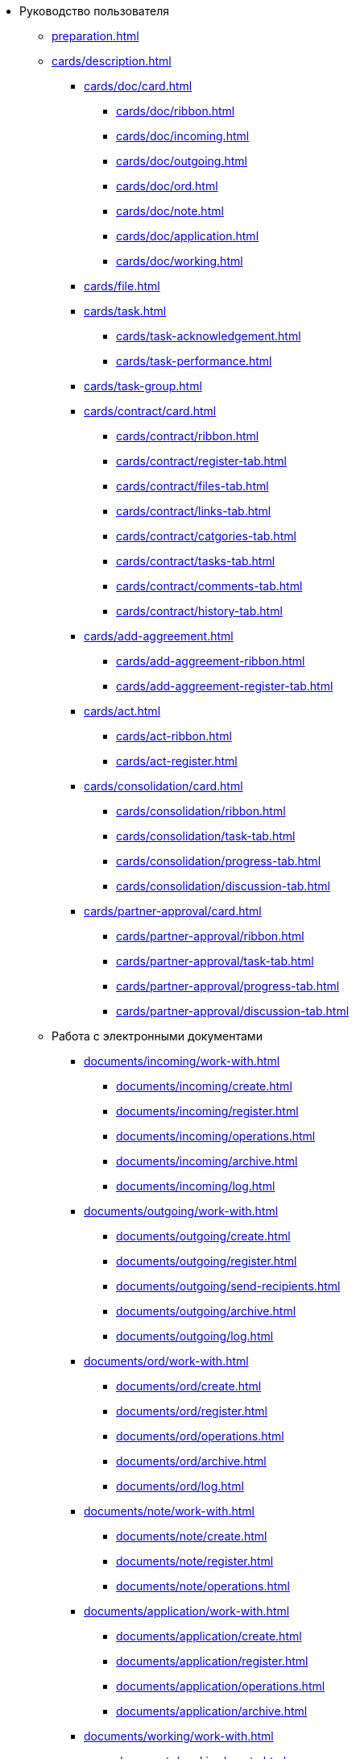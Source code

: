 * Руководство пользователя
** xref:preparation.adoc[]
** xref:cards/description.adoc[]
*** xref:cards/doc/card.adoc[]
**** xref:cards/doc/ribbon.adoc[]
**** xref:cards/doc/incoming.adoc[]
**** xref:cards/doc/outgoing.adoc[]
**** xref:cards/doc/ord.adoc[]
**** xref:cards/doc/note.adoc[]
**** xref:cards/doc/application.adoc[]
**** xref:cards/doc/working.adoc[]
*** xref:cards/file.adoc[]
*** xref:cards/task.adoc[]
**** xref:cards/task-acknowledgement.adoc[]
**** xref:cards/task-performance.adoc[]
*** xref:cards/task-group.adoc[]
*** xref:cards/contract/card.adoc[]
**** xref:cards/contract/ribbon.adoc[]
**** xref:cards/contract/register-tab.adoc[]
**** xref:cards/contract/files-tab.adoc[]
**** xref:cards/contract/links-tab.adoc[]
**** xref:cards/contract/catgories-tab.adoc[]
**** xref:cards/contract/tasks-tab.adoc[]
**** xref:cards/contract/comments-tab.adoc[]
**** xref:cards/contract/history-tab.adoc[]
*** xref:cards/add-aggreement.adoc[]
**** xref:cards/add-aggreement-ribbon.adoc[]
**** xref:cards/add-aggreement-register-tab.adoc[]
*** xref:cards/act.adoc[]
**** xref:cards/act-ribbon.adoc[]
**** xref:cards/act-register.adoc[]
*** xref:cards/consolidation/card.adoc[]
**** xref:cards/consolidation/ribbon.adoc[]
**** xref:cards/consolidation/task-tab.adoc[]
**** xref:cards/consolidation/progress-tab.adoc[]
**** xref:cards/consolidation/discussion-tab.adoc[]
*** xref:cards/partner-approval/card.adoc[]
**** xref:cards/partner-approval/ribbon.adoc[]
**** xref:cards/partner-approval/task-tab.adoc[]
**** xref:cards/partner-approval/progress-tab.adoc[]
**** xref:cards/partner-approval/discussion-tab.adoc[]
** Работа с электронными документами
*** xref:documents/incoming/work-with.adoc[]
**** xref:documents/incoming/create.adoc[]
**** xref:documents/incoming/register.adoc[]
**** xref:documents/incoming/operations.adoc[]
**** xref:documents/incoming/archive.adoc[]
**** xref:documents/incoming/log.adoc[]
*** xref:documents/outgoing/work-with.adoc[]
**** xref:documents/outgoing/create.adoc[]
**** xref:documents/outgoing/register.adoc[]
**** xref:documents/outgoing/send-recipients.adoc[]
**** xref:documents/outgoing/archive.adoc[]
**** xref:documents/outgoing/log.adoc[]
*** xref:documents/ord/work-with.adoc[]
**** xref:documents/ord/create.adoc[]
**** xref:documents/ord/register.adoc[]
**** xref:documents/ord/operations.adoc[]
**** xref:documents/ord/archive.adoc[]
**** xref:documents/ord/log.adoc[]
*** xref:documents/note/work-with.adoc[]
**** xref:documents/note/create.adoc[]
**** xref:documents/note/register.adoc[]
**** xref:documents/note/operations.adoc[]
*** xref:documents/application/work-with.adoc[]
**** xref:documents/application/create.adoc[]
**** xref:documents/application/register.adoc[]
**** xref:documents/application/operations.adoc[]
**** xref:documents/application/archive.adoc[]
*** xref:documents/working/work-with.adoc[]
**** xref:documents/working/create.adoc[]
**** xref:documents/working/take.adoc[]
**** xref:documents/working/register.adoc[]
**** xref:documents/working/operations.adoc[]
*** Общие сценарии работы с электронными документами
**** xref:scenarios/new-document.adoc[]
**** xref:scenarios/edit-attached.adoc[]
**** xref:scenarios/files/work-with.adoc[]
***** xref:scenarios/files/add-to-card.adoc[]
***** xref:scenarios/files/open.adoc[]
***** xref:scenarios/files/preview.adoc[]
***** xref:scenarios/files/lock.adoc[]
***** xref:scenarios/files/versioning.adoc[]
***** xref:scenarios/files/save-as.adoc[]
***** xref:scenarios/files/rename.adoc[]
***** xref:scenarios/files/delete.adoc[]
***** xref:scenarios/files/sync.adoc[]
**** xref:scenarios/scan-doc.adoc[]
**** xref:scenarios/manage-categories.adoc[]
**** xref:scenarios/linked-doc.adoc[]
**** xref:scenarios/send-export-doc.adoc[]
**** xref:scenarios/free-sign.adoc[]
**** xref:scenarios/sign-log.adoc[]
**** xref:scenarios/card-history.adoc[]
**** xref:scenarios/archive.adoc[]
**** xref:scenarios/encryption.adoc[]
**** xref:scenarios/view-logs.adoc[]
**** xref:scenarios/create-tasks.adoc[]
**** xref:scenarios/create-task-group.adoc[]
**** xref:scenarios/create-approval.adoc[]
**** xref:scenarios/receive-perform-tasks.adoc[]
**** xref:scenarios/manage-business-processes.adoc[]
**** xref:scenarios/barcode-print.adoc[]
**** xref:scenarios/close-card.adoc[]
** xref:tasks/work-with.adoc[]
*** xref:tasks/create-tasks/new-task.adoc[]
**** xref:tasks/create-tasks/from-doc.adoc[]
***** xref:tasks/create-tasks/performance.adoc[]
***** xref:tasks/create-tasks/acknowledgement.adoc[]
**** xref:tasks/create-tasks/from-ribbon.adoc[]
**** xref:tasks/create-tasks/select-performer.adoc[]
**** xref:tasks/create-tasks/deputy.adoc[]
**** xref:tasks/create-tasks/reminders.adoc[]
**** xref:tasks/create-tasks/control.adoc[]
*** xref:tasks/create-groups/new-group.adoc[]
**** xref:tasks/create-groups/from-doc.adoc[]
***** xref:tasks/create-groups/author.adoc[]
***** xref:tasks/create-groups/importance.adoc[]
***** xref:tasks/create-groups/performers.adoc[]
***** xref:tasks/create-groups/performers-personal-settings.adoc[]
***** xref:tasks/create-groups/performance-option.adoc[]
***** xref:tasks/create-groups/control.adoc[]
***** xref:tasks/create-groups/acceptance.adoc[]
***** xref:tasks/create-groups/docs-links.adoc[]
**** xref:tasks/create-groups/from-wincl.adoc[]
*** xref:tasks/receive.adoc[]
**** xref:tasks/receive-performance.adoc[]
**** xref:tasks/receive-acknowledgement.adoc[]
**** xref:tasks/receive-group.adoc[]
**** xref:tasks/receive-responsible.adoc[]
**** xref:tasks/receive-delegated.adoc[]
*** xref:tasks/open-attachment.adoc[]
*** xref:tasks/reject.adoc[]
*** xref:tasks/performance.adoc[]
*** xref:tasks/deputies.adoc[]
*** xref:tasks/control.adoc[]
*** xref:tasks/comment.adoc[]
*** xref:tasks/manage-launched.adoc[]
*** xref:tasks/manage-launched-group.adoc[]
*** xref:tasks/finish.adoc[]
*** xref:tasks/finish-group.adoc[]
*** xref:tasks/view-report.adoc[]
*** xref:tasks/copy-report.adoc[]
*** xref:tasks/export-print.adoc[]
*** xref:tasks/email-notifications.adoc[]
*** xref:tasks/work-mail-client.adoc[]
** Работа с договорами
*** Основные операции с карточками договорных документов
**** xref:contracts/general/create-new.adoc[]
**** xref:contracts/general/attach-file.adoc[]
**** xref:contracts/general/encode-files.adoc[]
**** xref:contracts/general/add-link.adoc[]
**** xref:contracts/general/catgorize.adoc[]
**** xref:contracts/general/comment.adoc[]
**** xref:contracts/general/create-tasks.adoc[]
**** xref:contracts/general/print.adoc[]
*** xref:contracts/work-with.adoc[]
**** xref:contracts/prepare/contract.adoc[]
***** xref:contracts/prepare/fill-register.adoc[]
***** xref:contracts/prepare/fill-register-add-aggr.adoc[]
***** xref:contracts/prepare/select-group.adoc[]
**** xref:contracts/approval/scenario.adoc[]
***** xref:contracts/approval/demo.adoc[]
****** xref:contracts/approval/initiate.adoc[]
****** xref:contracts/approval/receive.adoc[]
****** xref:contracts/approval/inside-consolidation.adoc[]
****** xref:contracts/approval/with-partner.adoc[]
****** xref:contracts/approval/print.adoc[]
****** xref:contracts/approval/sign.adoc[]
****** xref:contracts/approval/consolidation.adoc[]
***** xref:contracts/approval/approval-list.adoc[]
**** xref:contracts/stamp-with-partner.adoc[]
**** xref:contracts/conclusion.adoc[]
**** xref:contracts/forced-finish.adoc[]
**** xref:contracts/termination.adoc[]
**** xref:contracts/cancel.adoc[]
**** xref:contracts/prolongation.adoc[]
*** xref:contracts/acts/work-with.adoc[]
**** xref:contracts/acts/prepare.adoc[]
**** xref:contracts/acts/to-sign.adoc[]
**** xref:contracts/acts/signing.adoc[]
**** xref:contracts/acts/sign-partner.adoc[]
**** xref:contracts/acts/valid.adoc[]
**** xref:contracts/acts/return.adoc[]
**** xref:contracts/acts/cancel.adoc[]
*** xref:contracts/reports.adoc[]
*** xref:contracts/acknowledgement-group.adoc[]
** xref:work-groups.adoc[]
*** xref:ribbon-tab.adoc[]
*** xref:create-workgroup.adoc[]
*** xref:edit-workgroup.adoc[]
*** xref:delete-workgroup.adoc[]
*** xref:add-to-workgroup.adoc[]
*** xref:delete-from-workgroup.adoc[]
** xref:create-reports.adoc[]
** xref:view-logs.adoc[]
** Приложения
*** xref:hotkeys.adoc[]
*** xref:templates.adoc[]